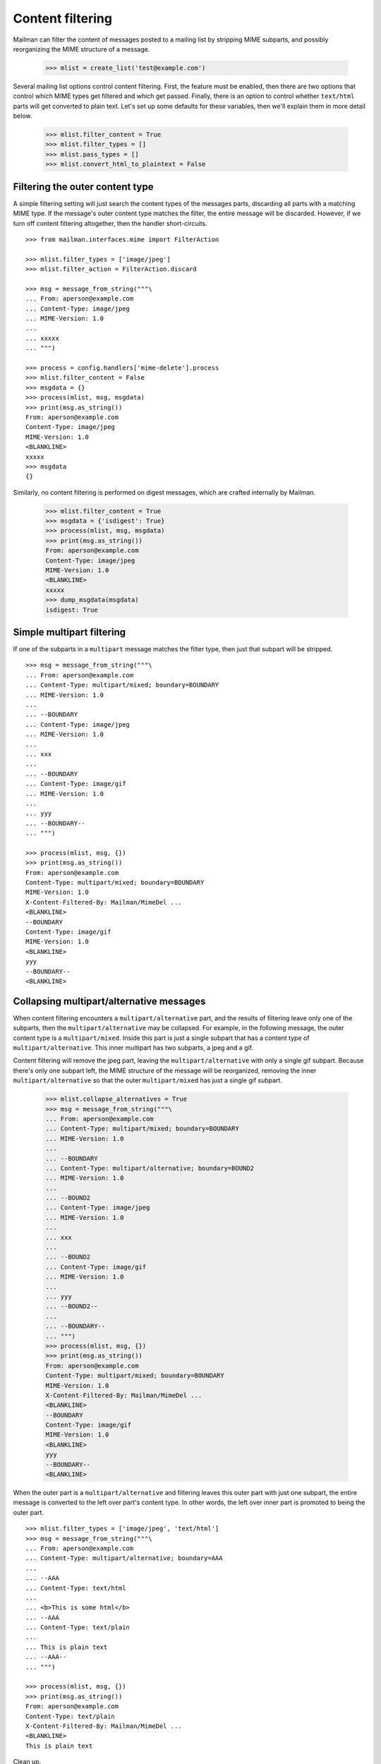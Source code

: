 =================
Content filtering
=================

Mailman can filter the content of messages posted to a mailing list by
stripping MIME subparts, and possibly reorganizing the MIME structure of a
message.

    >>> mlist = create_list('test@example.com')

Several mailing list options control content filtering.  First, the feature
must be enabled, then there are two options that control which MIME types get
filtered and which get passed.  Finally, there is an option to control whether
``text/html`` parts will get converted to plain text.  Let's set up some
defaults for these variables, then we'll explain them in more detail below.

    >>> mlist.filter_content = True
    >>> mlist.filter_types = []
    >>> mlist.pass_types = []
    >>> mlist.convert_html_to_plaintext = False


Filtering the outer content type
================================

A simple filtering setting will just search the content types of the messages
parts, discarding all parts with a matching MIME type.  If the message's outer
content type matches the filter, the entire message will be discarded.
However, if we turn off content filtering altogether, then the handler
short-circuits.
::

    >>> from mailman.interfaces.mime import FilterAction

    >>> mlist.filter_types = ['image/jpeg']
    >>> mlist.filter_action = FilterAction.discard

    >>> msg = message_from_string("""\
    ... From: aperson@example.com
    ... Content-Type: image/jpeg
    ... MIME-Version: 1.0
    ...
    ... xxxxx
    ... """)

    >>> process = config.handlers['mime-delete'].process
    >>> mlist.filter_content = False
    >>> msgdata = {}
    >>> process(mlist, msg, msgdata)
    >>> print(msg.as_string())
    From: aperson@example.com
    Content-Type: image/jpeg
    MIME-Version: 1.0
    <BLANKLINE>
    xxxxx
    >>> msgdata
    {}

Similarly, no content filtering is performed on digest messages, which are
crafted internally by Mailman.

    >>> mlist.filter_content = True
    >>> msgdata = {'isdigest': True}
    >>> process(mlist, msg, msgdata)
    >>> print(msg.as_string())
    From: aperson@example.com
    Content-Type: image/jpeg
    MIME-Version: 1.0
    <BLANKLINE>
    xxxxx
    >>> dump_msgdata(msgdata)
    isdigest: True


Simple multipart filtering
==========================

If one of the subparts in a ``multipart`` message matches the filter type,
then just that subpart will be stripped.
::

    >>> msg = message_from_string("""\
    ... From: aperson@example.com
    ... Content-Type: multipart/mixed; boundary=BOUNDARY
    ... MIME-Version: 1.0
    ...
    ... --BOUNDARY
    ... Content-Type: image/jpeg
    ... MIME-Version: 1.0
    ...
    ... xxx
    ...
    ... --BOUNDARY
    ... Content-Type: image/gif
    ... MIME-Version: 1.0
    ...
    ... yyy
    ... --BOUNDARY--
    ... """)

    >>> process(mlist, msg, {})
    >>> print(msg.as_string())
    From: aperson@example.com
    Content-Type: multipart/mixed; boundary=BOUNDARY
    MIME-Version: 1.0
    X-Content-Filtered-By: Mailman/MimeDel ...
    <BLANKLINE>
    --BOUNDARY
    Content-Type: image/gif
    MIME-Version: 1.0
    <BLANKLINE>
    yyy
    --BOUNDARY--
    <BLANKLINE>


Collapsing multipart/alternative messages
=========================================

When content filtering encounters a ``multipart/alternative`` part, and the
results of filtering leave only one of the subparts, then the
``multipart/alternative`` may be collapsed.  For example, in the following
message, the outer content type is a ``multipart/mixed``.  Inside this part is
just a single subpart that has a content type of ``multipart/alternative``.
This inner multipart has two subparts, a jpeg and a gif.

Content filtering will remove the jpeg part, leaving the
``multipart/alternative`` with only a single gif subpart.  Because there's
only one subpart left, the MIME structure of the message will be reorganized,
removing the inner ``multipart/alternative`` so that the outer
``multipart/mixed`` has just a single gif subpart.

    >>> mlist.collapse_alternatives = True
    >>> msg = message_from_string("""\
    ... From: aperson@example.com
    ... Content-Type: multipart/mixed; boundary=BOUNDARY
    ... MIME-Version: 1.0
    ...
    ... --BOUNDARY
    ... Content-Type: multipart/alternative; boundary=BOUND2
    ... MIME-Version: 1.0
    ...
    ... --BOUND2
    ... Content-Type: image/jpeg
    ... MIME-Version: 1.0
    ...
    ... xxx
    ...
    ... --BOUND2
    ... Content-Type: image/gif
    ... MIME-Version: 1.0
    ...
    ... yyy
    ... --BOUND2--
    ...
    ... --BOUNDARY--
    ... """)
    >>> process(mlist, msg, {})
    >>> print(msg.as_string())
    From: aperson@example.com
    Content-Type: multipart/mixed; boundary=BOUNDARY
    MIME-Version: 1.0
    X-Content-Filtered-By: Mailman/MimeDel ...
    <BLANKLINE>
    --BOUNDARY
    Content-Type: image/gif
    MIME-Version: 1.0
    <BLANKLINE>
    yyy
    --BOUNDARY--
    <BLANKLINE>

When the outer part is a ``multipart/alternative`` and filtering leaves this
outer part with just one subpart, the entire message is converted to the left
over part's content type.  In other words, the left over inner part is
promoted to being the outer part.
::

    >>> mlist.filter_types = ['image/jpeg', 'text/html']
    >>> msg = message_from_string("""\
    ... From: aperson@example.com
    ... Content-Type: multipart/alternative; boundary=AAA
    ...
    ... --AAA
    ... Content-Type: text/html
    ...
    ... <b>This is some html</b>
    ... --AAA
    ... Content-Type: text/plain
    ...
    ... This is plain text
    ... --AAA--
    ... """)

    >>> process(mlist, msg, {})
    >>> print(msg.as_string())
    From: aperson@example.com
    Content-Type: text/plain
    X-Content-Filtered-By: Mailman/MimeDel ...
    <BLANKLINE>
    This is plain text

Clean up.

    >>> mlist.filter_types = ['image/jpeg']


Conversion to plain text
========================

Some mailing lists prohibit HTML email, and in fact, such email can be a
phishing or spam vector.  However, many mail readers will send HTML email by
default because users think it looks pretty.  One approach to handling this
would be to filter out ``text/html`` parts and rely on
``multipart/alternative`` collapsing to leave just a plain text part.  This
works because many mail readers that send HTML email actually send a plain
text part in the second subpart of such ``multipart/alternatives``.

While this is a good suggestion for plain text-only mailing lists, often a
mail reader will send only a ``text/html`` part with no plain text
alternative.  in this case, the site administer can enable ``text/html`` to
``text/plain`` conversion by defining a conversion command.  A list
administrator still needs to enable such conversion for their list though.

    >>> mlist.convert_html_to_plaintext = True

By default, Mailman sends the message through lynx, but since this program is
not guaranteed to exist, we'll craft a simple, but stupid script to simulate
the conversion process.  The script expects a single argument, which is the
name of the file containing the message payload to filter.
::

    >>> msg = message_from_string("""\
    ... From: aperson@example.com
    ... Content-Type: text/html
    ... MIME-Version: 1.0
    ...
    ... <html><head></head>
    ... <body></body></html>
    ... """)

    >>> from mailman.handlers.tests.test_mimedel import dummy_script
    >>> with dummy_script():
    ...     process(mlist, msg, {})
    >>> print(msg.as_string())
    From: aperson@example.com
    MIME-Version: 1.0
    Content-Type: text/plain
    X-Content-Filtered-By: Mailman/MimeDel ...
    <BLANKLINE>
    Converted text/html to text/plain
    Filename: ...
    <BLANKLINE>


Discarding empty parts
======================

Similarly, if after filtering a multipart section ends up empty, then the
entire multipart is discarded.  For example, here's a message where an inner
``multipart/mixed`` contains two jpeg subparts.  Both jpegs are filtered out,
so the entire inner ``multipart/mixed`` is discarded.
::

    >>> msg = message_from_string("""\
    ... From: aperson@example.com
    ... Content-Type: multipart/mixed; boundary=AAA
    ...
    ... --AAA
    ... Content-Type: multipart/mixed; boundary=BBB
    ...
    ... --BBB
    ... Content-Type: image/jpeg
    ...
    ... xxx
    ... --BBB
    ... Content-Type: image/jpeg
    ...
    ... yyy
    ... --BBB---
    ... --AAA
    ... Content-Type: multipart/alternative; boundary=CCC
    ...
    ... --CCC
    ... Content-Type: text/html
    ...
    ... <h2>This is a header</h2>
    ...
    ... --CCC
    ... Content-Type: text/plain
    ...
    ... A different message
    ... --CCC--
    ... --AAA
    ... Content-Type: image/gif
    ...
    ... zzz
    ... --AAA
    ... Content-Type: image/gif
    ...
    ... aaa
    ... --AAA--
    ... """)

    >>> with dummy_script():
    ...     process(mlist, msg, {})

    >>> print(msg.as_string())
    From: aperson@example.com
    Content-Type: multipart/mixed; boundary=AAA
    X-Content-Filtered-By: Mailman/MimeDel ...
    <BLANKLINE>
    --AAA
    MIME-Version: 1.0
    Content-Type: text/plain
    <BLANKLINE>
    Converted text/html to text/plain
    Filename: ...
    <BLANKLINE>
    --AAA
    Content-Type: image/gif
    <BLANKLINE>
    zzz
    --AAA
    Content-Type: image/gif
    <BLANKLINE>
    aaa
    --AAA--
    <BLANKLINE>


Passing MIME types
==================

XXX Describe the pass_mime_types setting and how it interacts with
``filter_mime_types``.
